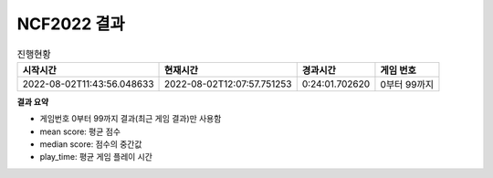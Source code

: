 
NCF2022 결과
===============
.. list-table:: 진행현황
   :header-rows: 1
 
   * - 시작시간
     - 현재시간
     - 경과시간
     - 게임 번호
   * - 2022-08-02T11:43:56.048633
     - 2022-08-02T12:07:57.751253
     - 0:24:01.702620
     - 0부터 99까지

**결과 요약**


.. list-table:: Summary
   :header-rows: 1
   * - agent
     - mean score
     - median score
     - play time
   * - Example7
     - 40.850
     - 23.000
     - 11.088


- 게임번호 0부터 99까지 결과(최근 게임 결과)만 사용함
- mean score: 평균 점수
- median score: 점수의 중간값
- play_time: 평균 게임 플레이 시간
